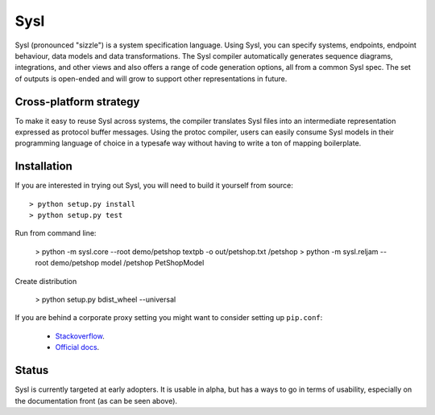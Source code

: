 Sysl
====

.. image:: https://img.shields.io/travis/anz-bank/sysl/master.svg?label=Linux%20build%20%40%20Travis%20CI
   :target: http://travis-ci.org/anz-bank/sysl

Sysl (pronounced "sizzle") is a system specification language. Using Sysl, you
can specify systems, endpoints, endpoint behaviour, data models and data
transformations. The Sysl compiler automatically generates sequence diagrams,
integrations, and other views and also offers a range of code generation
options, all from a common Sysl spec. The set of outputs is open-ended and will
grow to support other representations in future.

Cross-platform strategy
-----------------------
To make it easy to reuse Sysl across systems, the compiler translates Sysl files
into an intermediate representation expressed as protocol buffer messages. Using
the protoc compiler, users can easily consume Sysl models in their programming
language of choice in a typesafe way without having to write a ton of mapping
boilerplate.

Installation
------------
If you are interested in trying out Sysl, you will need to build it yourself from source::

  > python setup.py install
  > python setup.py test

Run from command line:

  > python -m sysl.core  --root demo/petshop textpb -o out/petshop.txt /petshop
  > python -m sysl.reljam  --root demo/petshop model /petshop PetShopModel

Create distribution

  > python setup.py bdist_wheel --universal

If you are behind a corporate proxy setting you might want to consider setting up ``pip.conf``:

	- `Stackoverflow <https://stackoverflow.com/a/46410817>`_.
	- `Official docs <https://pip.pypa.io/en/stable/user_guide/#config-file>`_.


Status
------
Sysl is currently targeted at early adopters. It is usable in alpha, but has a
ways to go in terms of usability, especially on the documentation front (as can
be seen above).
